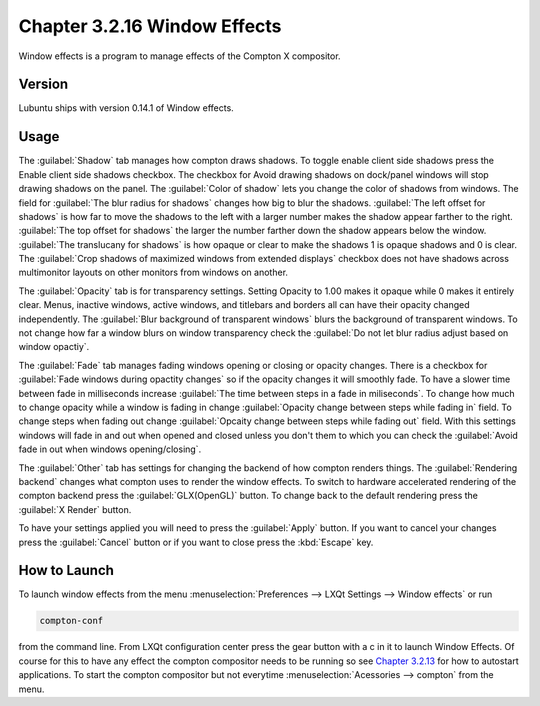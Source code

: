 Chapter 3.2.16 Window Effects
=============================

Window effects is a program to manage effects of the Compton X compositor. 


Version
-------
Lubuntu ships with version 0.14.1 of Window effects.

Usage
------
The :guilabel:`Shadow` tab manages how compton draws shadows. To toggle enable client side shadows press the Enable client side shadows checkbox. The checkbox for Avoid drawing shadows on dock/panel windows will stop drawing shadows on the panel. The :guilabel:`Color of shadow` lets you change the color of shadows from windows. The field for :guilabel:`The blur radius for shadows` changes how big to blur the shadows. :guilabel:`The left offset for shadows` is how far to move the shadows to the left with a larger number makes the shadow appear farther to the right. :guilabel:`The top offset for shadows` the larger the number farther down the shadow appears below the window. :guilabel:`The translucany for shadows` is how opaque or clear to make the shadows 1 is opaque shadows and 0 is clear. The :guilabel:`Crop shadows of maximized windows from extended displays` checkbox does not have shadows across multimonitor layouts on other monitors from windows on another.  

.. image:: window_effects.png

The :guilabel:`Opacity` tab is for transparency settings. Setting Opacity to 1.00 makes it opaque while 0 makes it entirely clear. Menus, inactive windows, active windows, and titlebars and borders all can have their opacity changed independently. The :guilabel:`Blur background of transparent windows` blurs the background of transparent windows. To not change how far a window blurs on window transparency check the :guilabel:`Do not let blur radius adjust based on window opactiy`.

.. image:: compton_conf_opacity.png

The :guilabel:`Fade` tab manages fading windows opening or closing or opacity changes. There is a checkbox for :guilabel:`Fade windows during opactity changes` so if the opacity changes it will smoothly fade. To have a slower time between fade in milliseconds increase :guilabel:`The time between steps in a fade in miliseconds`. To change how much to change opacity while a window is fading in change :guilabel:`Opacity change between steps while fading in` field. To change steps when fading out change :guilabel:`Opcaity change between steps while fading out` field. With this settings windows will fade in and out when opened and closed unless you don't them to which you can check the :guilabel:`Avoid fade in out when windows opening/closing`.  

.. image:: compton_conf_fade.png

The :guilabel:`Other` tab has settings for changing the backend of how compton renders things. The :guilabel:`Rendering backend` changes what compton uses to render the window effects. To switch to hardware accelerated rendering of the compton backend press the :guilabel:`GLX(OpenGL)` button. To change back to the default rendering press the :guilabel:`X Render` button.

To have your settings applied you will need to press the :guilabel:`Apply` button. If you want to cancel your changes press the :guilabel:`Cancel` button or if you want to close press the :kbd:`Escape` key.

How to Launch
-------------
To launch window effects from the menu :menuselection:`Preferences --> LXQt Settings --> Window effects` or run

.. code:: 

   compton-conf 
  
from the command line. From LXQt configuration center press the gear button with a c in it to launch Window Effects. Of course for this to have any effect the compton compositor needs to be running so see `Chapter 3.2.13 <https://manual.lubuntu.me/3/3.2/3.2.13/session_settings.html>`_ for how to autostart applications. To start the compton compositor but not everytime :menuselection:`Acessories --> compton` from the menu. 
